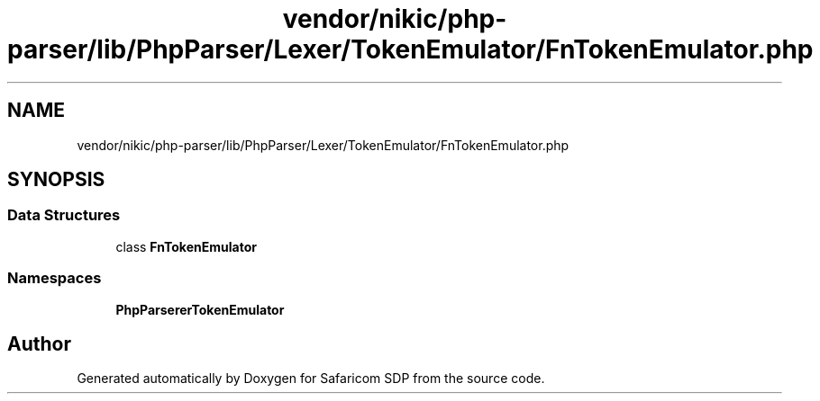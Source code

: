 .TH "vendor/nikic/php-parser/lib/PhpParser/Lexer/TokenEmulator/FnTokenEmulator.php" 3 "Sat Sep 26 2020" "Safaricom SDP" \" -*- nroff -*-
.ad l
.nh
.SH NAME
vendor/nikic/php-parser/lib/PhpParser/Lexer/TokenEmulator/FnTokenEmulator.php
.SH SYNOPSIS
.br
.PP
.SS "Data Structures"

.in +1c
.ti -1c
.RI "class \fBFnTokenEmulator\fP"
.br
.in -1c
.SS "Namespaces"

.in +1c
.ti -1c
.RI " \fBPhpParser\\Lexer\\TokenEmulator\fP"
.br
.in -1c
.SH "Author"
.PP 
Generated automatically by Doxygen for Safaricom SDP from the source code\&.
